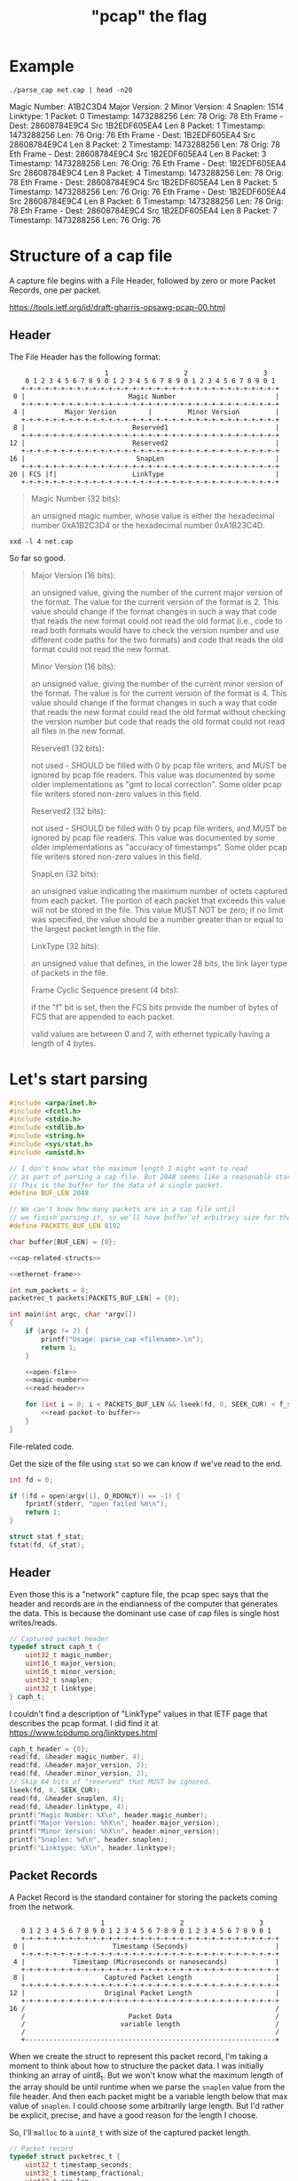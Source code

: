 #+TITLE: "pcap" the flag

* Example

#+begin_src shell :exports both :results output raw
./parse_cap net.cap | head -n20
#+end_src

#+RESULTS:
Magic Number: A1B2C3D4
Major Version: 2
Minor Version: 4
Snaplen: 1514
Linktype: 1
Packet: 0 	 Timestamp: 1473288256 	 Len: 78 	 Orig: 78
Eth Frame - Dest: 28608784E9C4 	 Src 1B2EDF605EA4 	 Len 8
Packet: 1 	 Timestamp: 1473288256 	 Len: 76 	 Orig: 76
Eth Frame - Dest: 1B2EDF605EA4 	 Src 28608784E9C4 	 Len 8
Packet: 2 	 Timestamp: 1473288256 	 Len: 78 	 Orig: 78
Eth Frame - Dest: 28608784E9C4 	 Src 1B2EDF605EA4 	 Len 8
Packet: 3 	 Timestamp: 1473288256 	 Len: 76 	 Orig: 76
Eth Frame - Dest: 1B2EDF605EA4 	 Src 28608784E9C4 	 Len 8
Packet: 4 	 Timestamp: 1473288256 	 Len: 78 	 Orig: 78
Eth Frame - Dest: 28608784E9C4 	 Src 1B2EDF605EA4 	 Len 8
Packet: 5 	 Timestamp: 1473288256 	 Len: 76 	 Orig: 76
Eth Frame - Dest: 1B2EDF605EA4 	 Src 28608784E9C4 	 Len 8
Packet: 6 	 Timestamp: 1473288256 	 Len: 78 	 Orig: 78
Eth Frame - Dest: 28608784E9C4 	 Src 1B2EDF605EA4 	 Len 8
Packet: 7 	 Timestamp: 1473288256 	 Len: 76 	 Orig: 76



* Structure of a cap file

A capture file begins with a File Header, followed by zero or more Packet Records, one per packet.

https://tools.ietf.org/id/draft-gharris-opsawg-pcap-00.html

** Header

The File Header has the following format:

#+begin_example
                           1                   2                   3
       0 1 2 3 4 5 6 7 8 9 0 1 2 3 4 5 6 7 8 9 0 1 2 3 4 5 6 7 8 9 0 1
      +-+-+-+-+-+-+-+-+-+-+-+-+-+-+-+-+-+-+-+-+-+-+-+-+-+-+-+-+-+-+-+-+
    0 |                          Magic Number                         |
      +-+-+-+-+-+-+-+-+-+-+-+-+-+-+-+-+-+-+-+-+-+-+-+-+-+-+-+-+-+-+-+-+
    4 |          Major Version        |         Minor Version         |
      +-+-+-+-+-+-+-+-+-+-+-+-+-+-+-+-+-+-+-+-+-+-+-+-+-+-+-+-+-+-+-+-+
    8 |                           Reserved1                           |
      +-+-+-+-+-+-+-+-+-+-+-+-+-+-+-+-+-+-+-+-+-+-+-+-+-+-+-+-+-+-+-+-+
   12 |                           Reserved2                           |
      +-+-+-+-+-+-+-+-+-+-+-+-+-+-+-+-+-+-+-+-+-+-+-+-+-+-+-+-+-+-+-+-+
   16 |                            SnapLen                            |
      +-+-+-+-+-+-+-+-+-+-+-+-+-+-+-+-+-+-+-+-+-+-+-+-+-+-+-+-+-+-+-+-+
   20 | FCS |f|                   LinkType                            |
      +-+-+-+-+-+-+-+-+-+-+-+-+-+-+-+-+-+-+-+-+-+-+-+-+-+-+-+-+-+-+-+-+
#+end_example


#+begin_quote
Magic Number (32 bits):

    an unsigned magic number, whose value is either the hexadecimal number 0xA1B2C3D4 or the hexadecimal number 0xA1B23C4D.
#+end_quote

#+begin_src shell :results raw
xxd -l 4 net.cap
#+end_src

#+RESULTS:
00000000: d4c3 b2a1                                ....

So far so good.

#+begin_quote
Major Version (16 bits):

    an unsigned value, giving the number of the current major version of the format. The value for the current version of the format is 2. This value should change if the format changes in such a way that code that reads the new format could not read the old format (i.e., code to read both formats would have to check the version number and use different code paths for the two formats) and code that reads the old format could not read the new format.

Minor Version (16 bits):

    an unsigned value, giving the number of the current minor version of the format. The value is for the current version of the format is 4. This value should change if the format changes in such a way that code that reads the new format could read the old format without checking the version number but code that reads the old format could not read all files in the new format.

Reserved1 (32 bits):

    not used - SHOULD be filled with 0 by pcap file writers, and MUST be ignored by pcap file readers. This value was documented by some older implementations as "gmt to local correction". Some older pcap file writers stored non-zero values in this field.

Reserved2 (32 bits):

    not used - SHOULD be filled with 0 by pcap file writers, and MUST be ignored by pcap file readers. This value was documented by some older implementations as "accuracy of timestamps". Some older pcap file writers stored non-zero values in this field.

SnapLen (32 bits):

    an unsigned value indicating the maximum number of octets captured from each packet. The portion of each packet that exceeds this value will not be stored in the file. This value MUST NOT be zero; if no limit was specified, the value should be a number greater than or equal to the largest packet length in the file.

LinkType (32 bits):

    an unsigned value that defines, in the lower 28 bits, the link layer type of packets in the file.

Frame Cyclic Sequence present (4 bits):

    if the "f" bit is set, then the FCS bits provide the number of bytes of FCS that are appended to each packet.

    valid values are between 0 and 7, with ethernet typically having a length of 4 bytes.
#+end_quote


* Let's start parsing

#+begin_src c :noweb yes :tangle parse_cap.c
#include <arpa/inet.h>
#include <fcntl.h>
#include <stdio.h>
#include <stdlib.h>
#include <string.h>
#include <sys/stat.h>
#include <unistd.h>

// I don't know what the maximum length I might want to read
// as part of parsing a cap file. But 2048 seems like a reasonable start.
// This is the buffer for the data of a single packet.
#define BUF_LEN 2048

// We can't know how many packets are in a cap file until
// we finish parsing it, so we'll have buffer of arbitrary size for that too.
#define PACKETS_BUF_LEN 8192

char buffer[BUF_LEN] = {0};

<<cap-related-structs>>

<<ethernet-frame>>

int num_packets = 0;
packetrec_t packets[PACKETS_BUF_LEN] = {0};

int main(int argc, char *argv[])
{
    if (argc != 2) {
        printf("Usage: parse_cap <filename>.\n");
        return 1;
    }

    <<open-file>>
    <<magic-number>>
    <<read-header>>

    for (int i = 0; i < PACKETS_BUF_LEN && lseek(fd, 0, SEEK_CUR) < f_stat.st_size; i++) {
        <<read-packet-to-buffer>>
    }
}
#+end_src

File-related code.

Get the size of the file using ~stat~ so we can know if we've read to the end.

#+begin_src c :noweb tangle :noweb-ref open-file
int fd = 0;

if ((fd = open(argv[1], O_RDONLY)) == -1) {
    fprintf(stderr, "open failed %m\n");
    return 1;
}

struct stat f_stat;
fstat(fd, &f_stat);
#+end_src


** Header

Even those this is a "network" capture file, the pcap spec says that the header and records are in the endianness of the computer that generates the data. This is because the dominant use case of cap files is single host writes/reads.

#+begin_src c :noweb-ref cap-related-structs
// Captured packet header
typedef struct caph_t {
    uint32_t magic_number;
    uint16_t major_version;
    uint16_t minor_version;
    uint32_t snaplen;
    uint32_t linktype;
} caph_t;
#+end_src

I couldn't find a description of "LinkType" values in that IETF page that describes the pcap format. I did find it at https://www.tcpdump.org/linktypes.html

#+begin_src c :noweb-ref magic-number
caph_t header = {0};
read(fd, &header.magic_number, 4);
read(fd, &header.major_version, 2);
read(fd, &header.minor_version, 2);
// Skip 64 bits of "reserved" that MUST be ignored.
lseek(fd, 8, SEEK_CUR);
read(fd, &header.snaplen, 4);
read(fd, &header.linktype, 4);
printf("Magic Number: %X\n", header.magic_number);
printf("Major Version: %hX\n", header.major_version);
printf("Minor Version: %hX\n", header.minor_version);
printf("Snaplen: %d\n", header.snaplen);
printf("Linktype: %X\n", header.linktype);
#+end_src

** Packet Records

A Packet Record is the standard container for storing the packets coming from the network.

#+begin_example
                          1                   2                   3
      0 1 2 3 4 5 6 7 8 9 0 1 2 3 4 5 6 7 8 9 0 1 2 3 4 5 6 7 8 9 0 1
      +-+-+-+-+-+-+-+-+-+-+-+-+-+-+-+-+-+-+-+-+-+-+-+-+-+-+-+-+-+-+-+-+
    0 |                      Timestamp (Seconds)                      |
      +-+-+-+-+-+-+-+-+-+-+-+-+-+-+-+-+-+-+-+-+-+-+-+-+-+-+-+-+-+-+-+-+
    4 |            Timestamp (Microseconds or nanoseconds)            |
      +-+-+-+-+-+-+-+-+-+-+-+-+-+-+-+-+-+-+-+-+-+-+-+-+-+-+-+-+-+-+-+-+
    8 |                    Captured Packet Length                     |
      +-+-+-+-+-+-+-+-+-+-+-+-+-+-+-+-+-+-+-+-+-+-+-+-+-+-+-+-+-+-+-+-+
   12 |                    Original Packet Length                     |
      +-+-+-+-+-+-+-+-+-+-+-+-+-+-+-+-+-+-+-+-+-+-+-+-+-+-+-+-+-+-+-+-+
   16 /                                                               /
      /                          Packet Data                          /
      /                        variable length                        /
      /                                                               /
      +---------------------------------------------------------------+
#+end_example

When we create the struct to represent this packet record, I'm taking a moment to think about how to structure the packet data. I was initially thinking an array of uint8_t. But we won't know what the maximum length of the array should be until runtime when we parse the ~snaplen~ value from the file header. And then each packet might be a variable length below that max value of ~snaplen~. I could choose some arbitrarily large length. But I'd rather be explicit, precise, and have a good reason for the length I choose.

So, I'll ~malloc~ to a ~uint8_t~ with size of the captured packet length.

#+begin_src c :noweb-ref cap-related-structs
// Packet record
typedef struct packetrec_t {
    uint32_t timestamp_seconds;
    uint32_t timestamp_fractional;
    uint32_t cap_len;
    uint32_t orig_len;
    uint8_t *data;
} packetrec_t;
#+end_src


#+begin_src c :noweb-ref read-packet-to-buffer
read(fd, &packets[i].timestamp_seconds, 4);
read(fd, &packets[i].timestamp_fractional, 4);
read(fd, &packets[i].cap_len, 4);
read(fd, &packets[i].orig_len, 4);
packets[i].data = malloc(packets[i].cap_len * sizeof(uint8_t));
read(fd, packets[i].data, packets[i].cap_len);
printf("Packet: %d \t Timestamp: %d \t Len: %d \t Orig: %d\n", i, packets[i].timestamp_seconds, packets[i].cap_len, packets[i].orig_len);

ethernet_frame_t *frame = make_ethernet_frame(packets[i].data);
printf("Eth Frame - Dest: %lX \t Src %lX \t Len %X \n", frame->dest_mac, frame->src_mac, frame->type_len);
#+end_src


* Parsing an Ethernet frame

** Ethernet frame struct

#+begin_src c :noweb-ref cap-related-structs
// Ethernet frame
typedef struct ethernet_frame_t {
    uint64_t dest_mac;
    uint64_t src_mac;
    uint16_t type_len;
    uint8_t *data;
    uint32_t fcs;
} ethernet_frame_t;
#+end_src

#+begin_src c :noweb-ref ethernet-frame
ethernet_frame_t *make_ethernet_frame(uint8_t *data)
{
    ethernet_frame_t *frame = malloc(sizeof(ethernet_frame_t));
    memcpy(&(frame->dest_mac), data, 6);
    memcpy(&(frame->src_mac), data + 6, 6);
    memcpy(&(frame->type_len), data + 12, 2);
    frame->data = malloc(frame->type_len);
    memcpy(frame->data, data + 14, frame->type_len);
    memcpy(&(frame->fcs), data + 14 + frame->type_len, 4);
    return frame;
}
#+end_src

* Build & Test

#+begin_src shell :results output
clang -d -o parse_cap parse_cap.c
./parse_cap net.cap
#+end_src

#+RESULTS:
: Magic Number: A1B2C3D4
: Major Version: 2
: Minor Version: 4
: Snaplen: 1514
: Linktype: 1
